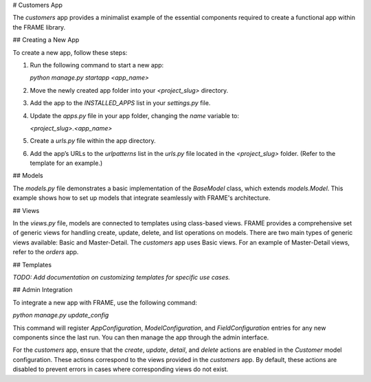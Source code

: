 # Customers App

The `customers` app provides a minimalist example of the essential components required to create a functional app within the FRAME library.

## Creating a New App

To create a new app, follow these steps:

1. Run the following command to start a new app:

   `python manage.py startapp <app_name>`

2. Move the newly created app folder into your `<project_slug>` directory.
3. Add the app to the `INSTALLED_APPS` list in your `settings.py` file.
4. Update the `apps.py` file in your app folder, changing the `name` variable to:

   `<project_slug>.<app_name>`

5. Create a `urls.py` file within the app directory.
6. Add the app’s URLs to the `urlpatterns` list in the `urls.py` file located in the `<project_slug>` folder. (Refer to the template for an example.)

## Models

The `models.py` file demonstrates a basic implementation of the `BaseModel` class, which extends `models.Model`. This example shows how to set up models that integrate seamlessly with FRAME's architecture.

## Views

In the `views.py` file, models are connected to templates using class-based views. FRAME provides a comprehensive set of generic views for handling create, update, delete, and list operations on models. There are two main types of generic views available: Basic and Master-Detail. The `customers` app uses Basic views. For an example of Master-Detail views, refer to the `orders` app.

## Templates

*TODO: Add documentation on customizing templates for specific use cases.*

## Admin Integration

To integrate a new app with FRAME, use the following command:

`python manage.py update_config`

This command will register `AppConfiguration`, `ModelConfiguration`, and `FieldConfiguration` entries for any new components since the last run. You can then manage the app through the admin interface.

For the `customers` app, ensure that the `create`, `update`, `detail`, and `delete` actions are enabled in the `Customer` model configuration. These actions correspond to the views provided in the `customers` app. By default, these actions are disabled to prevent errors in cases where corresponding views do not exist.

